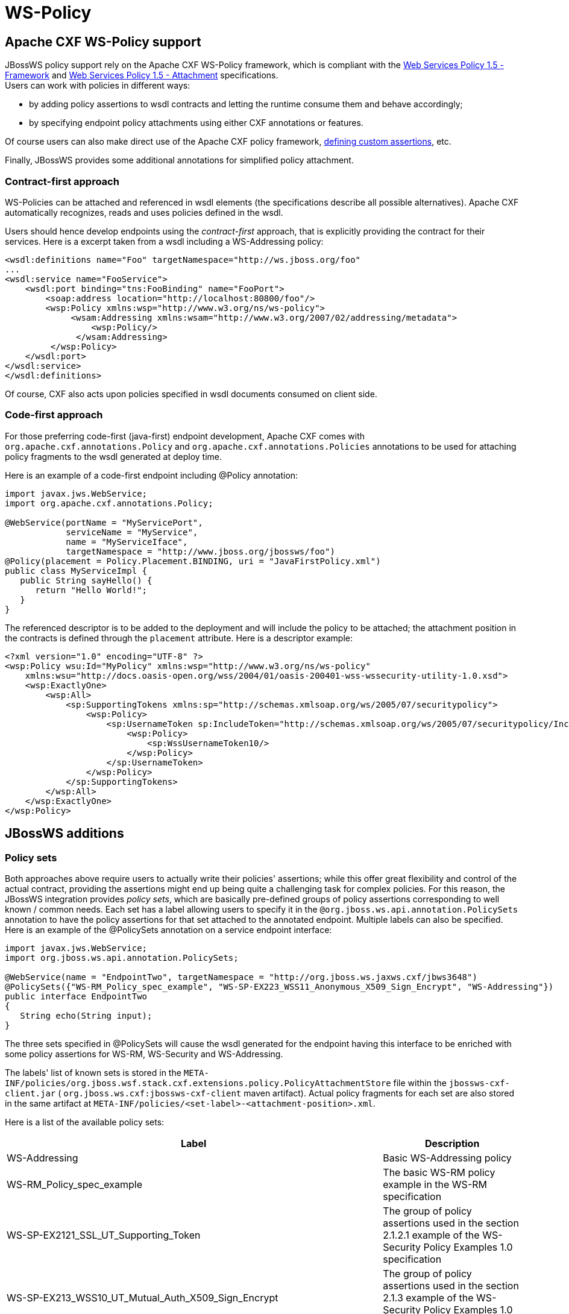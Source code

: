 [[WS-Policy]]
= WS-Policy

[[apache-cxf-ws-policy-support]]
== Apache CXF WS-Policy support

JBossWS policy support rely on the Apache CXF WS-Policy framework, which
is compliant with the
http://www.w3.org/TR/2007/REC-ws-policy-20070904/[Web Services Policy
1.5 - Framework] and
http://www.w3.org/TR/2007/REC-ws-policy-attach-20070904/[Web Services
Policy 1.5 - Attachment] specifications. +
Users can work with policies in different ways:

* by adding policy assertions to wsdl contracts and letting the runtime
consume them and behave accordingly;
* by specifying endpoint policy attachments using either CXF annotations
or features.

Of course users can also make direct use of the Apache CXF policy
framework,
http://cxf.apache.org/docs/developing-assertions.html[defining custom
assertions], etc.

Finally, JBossWS provides some additional annotations for simplified
policy attachment.

[[contract-first-approach]]
=== Contract-first approach

WS-Policies can be attached and referenced in wsdl elements (the
specifications describe all possible alternatives). Apache CXF
automatically recognizes, reads and uses policies defined in the wsdl.

Users should hence develop endpoints using the _contract-first_
approach, that is explicitly providing the contract for their services.
Here is a excerpt taken from a wsdl including a WS-Addressing policy:

[source,xml,options="nowrap"]
----
<wsdl:definitions name="Foo" targetNamespace="http://ws.jboss.org/foo"
...
<wsdl:service name="FooService">
    <wsdl:port binding="tns:FooBinding" name="FooPort">
        <soap:address location="http://localhost:80800/foo"/>
        <wsp:Policy xmlns:wsp="http://www.w3.org/ns/ws-policy">
             <wsam:Addressing xmlns:wsam="http://www.w3.org/2007/02/addressing/metadata">
                 <wsp:Policy/>
              </wsam:Addressing>
         </wsp:Policy>
    </wsdl:port>
</wsdl:service>
</wsdl:definitions>
----

Of course, CXF also acts upon policies specified in wsdl documents
consumed on client side.

[[code-first-approach]]
=== Code-first approach

For those preferring code-first (java-first) endpoint development,
Apache CXF comes with `org.apache.cxf.annotations.Policy` and
`org.apache.cxf.annotations.Policies` annotations to be used for
attaching policy fragments to the wsdl generated at deploy time.

Here is an example of a code-first endpoint including @Policy
annotation:

[source,java,options="nowrap"]
----
import javax.jws.WebService;
import org.apache.cxf.annotations.Policy;
 
@WebService(portName = "MyServicePort",
            serviceName = "MyService",
            name = "MyServiceIface",
            targetNamespace = "http://www.jboss.org/jbossws/foo")
@Policy(placement = Policy.Placement.BINDING, uri = "JavaFirstPolicy.xml")
public class MyServiceImpl {
   public String sayHello() {
      return "Hello World!";
   }
}
----

The referenced descriptor is to be added to the deployment and will
include the policy to be attached; the attachment position in the
contracts is defined through the `placement` attribute. Here is a
descriptor example:

[source,xml,options="nowrap"]
----
<?xml version="1.0" encoding="UTF-8" ?>
<wsp:Policy wsu:Id="MyPolicy" xmlns:wsp="http://www.w3.org/ns/ws-policy"
    xmlns:wsu="http://docs.oasis-open.org/wss/2004/01/oasis-200401-wss-wssecurity-utility-1.0.xsd">
    <wsp:ExactlyOne>
        <wsp:All>
            <sp:SupportingTokens xmlns:sp="http://schemas.xmlsoap.org/ws/2005/07/securitypolicy">
                <wsp:Policy>
                    <sp:UsernameToken sp:IncludeToken="http://schemas.xmlsoap.org/ws/2005/07/securitypolicy/IncludeToken/AlwaysToRecipient">
                        <wsp:Policy>
                            <sp:WssUsernameToken10/>
                        </wsp:Policy>
                    </sp:UsernameToken>
                </wsp:Policy>
            </sp:SupportingTokens>
        </wsp:All>
    </wsp:ExactlyOne>
</wsp:Policy>
----

[[jbossws-additions]]
== JBossWS additions

[[policy-sets]]
=== Policy sets

Both approaches above require users to actually write their policies'
assertions; while this offer great flexibility and control of the actual
contract, providing the assertions might end up being quite a
challenging task for complex policies. For this reason, the JBossWS
integration provides _policy sets_, which are basically pre-defined
groups of policy assertions corresponding to well known / common needs.
Each set has a label allowing users to specify it in the
`@org.jboss.ws.api.annotation.PolicySets` annotation to have the policy
assertions for that set attached to the annotated endpoint. Multiple
labels can also be specified. Here is an example of the @PolicySets
annotation on a service endpoint interface:

[source,java,options="nowrap"]
----
import javax.jws.WebService;
import org.jboss.ws.api.annotation.PolicySets;
 
@WebService(name = "EndpointTwo", targetNamespace = "http://org.jboss.ws.jaxws.cxf/jbws3648")
@PolicySets({"WS-RM_Policy_spec_example", "WS-SP-EX223_WSS11_Anonymous_X509_Sign_Encrypt", "WS-Addressing"})
public interface EndpointTwo
{
   String echo(String input);
}
----

The three sets specified in @PolicySets will cause the wsdl generated
for the endpoint having this interface to be enriched with some policy
assertions for WS-RM, WS-Security and WS-Addressing.

The labels' list of known sets is stored in the
`META-INF/policies/org.jboss.wsf.stack.cxf.extensions.policy.PolicyAttachmentStore`
file within the `jbossws-cxf-client.jar` (
`org.jboss.ws.cxf:jbossws-cxf-client` maven artifact). Actual policy
fragments for each set are also stored in the same artifact at
`META-INF/policies/<set-label>-<attachment-position>.xml`.

Here is a list of the available policy sets:

[cols=",",options="header"]
|=======================================================================
|Label |Description

|WS-Addressing |Basic WS-Addressing policy

|WS-RM_Policy_spec_example |The basic WS-RM policy example in the WS-RM
specification

|WS-SP-EX2121_SSL_UT_Supporting_Token |The group of policy assertions
used in the section 2.1.2.1 example of the WS-Security Policy Examples
1.0 specification

|WS-SP-EX213_WSS10_UT_Mutual_Auth_X509_Sign_Encrypt |The group of policy
assertions used in the section 2.1.3 example of the WS-Security Policy
Examples 1.0 specification

|WS-SP-EX214_WSS11_User_Name_Cert_Sign_Encrypt |The group of policy
assertions used in the section 2.1.4 example of the WS-Security Policy
Examples 1.0 specification

|WS-SP-EX221_WSS10_Mutual_Auth_X509_Sign_Encrypt |The group of policy
assertions used in the section 2.2.1 example of the WS-Security Policy
Examples 1.0 specification

|WS-SP-EX222_WSS10_Mutual_Auth_X509_Sign_Encrypt |The group of policy
assertions used in the section 2.2.2 example of the WS-Security Policy
Examples 1.0 specification

|WS-SP-EX223_WSS11_Anonymous_X509_Sign_Encrypt |The group of policy
assertions used in the section 2.2.3 example of the WS-Security Policy
Examples 1.0 specification

|WS-SP-EX224_WSS11_Mutual_Auth_X509_Sign_Encrypt |The group of policy
assertions used in the section 2.2.4 example of the WS-Security Policy
Examples 1.0 specification

|AsymmetricBinding_X509v1_TripleDesRsa15_EncryptBeforeSigning_ProtectTokens
|A WS-Security policy for asymmetric binding (encrypt before signing)
using X.509v1 tokens, 3DES + RSA 1.5 algorithms and with token
protections enabled

|AsymmetricBinding_X509v1_GCM256OAEP_ProtectTokens |The same as before,
but using custom Apache CXF algorithm suite including GCM 256 + RSA OAEP
algorithms
|=======================================================================

[WARNING]

Always verify the contents of the generated wsdl contract, as policy
sets are potentially subject to updates between JBossWS releases. This
is especially important when dealing with security related policies; the
provided sets are to be considered as convenient configuration options
only; users remain responsible for the policies in their contracts.

[TIP]

The `org.jboss.wsf.stack.cxf.extensions.policy.Constants` interface has
convenient String constants for the available policy set labels.

[TIP]

If you feel a new set should be added, just propose it by writing the
user forum!
